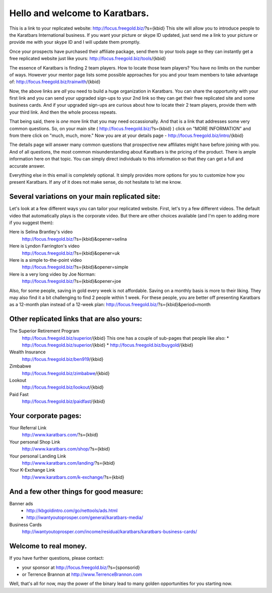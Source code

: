 ===============================
Hello and welcome to Karatbars.
===============================

This is a link to your replicated website:
http://focus.freegold.biz/?s={kbid}
This site will allow you to introduce people to the Karatbars
International business. If you want your picture or skype ID updated,
just send me a link to your picture or provide me with your skype ID
and I will update them promptly.

Once your prospects have purchased their affiliate package, send them
to your tools page so they can instantly get a free replicated website
just like yours:
http://focus.freegold.biz/tools/{kbid}

The essence of Karatbars is finding 2 team players. How to locate
those team players? You have no limits on the number of ways. However
your mentor page lists some possible approaches for you and your team
members to take advantage of:
http://focus.freegold.biz/trainwith/{kbid}

Now, the above links are *all* you need to build a huge organization in
Karatbars. You can share the opportunity with your first link and you
can send your upgraded sign-ups to your 2nd link so they can get their
free replicated site and some business cards. And if your upgraded
sign-ups are curious about how to locate their 2 team players, provide
them with your third link. And then the whole process repeats.

That being said, there is *one* more link that you may need
occassionally. And that is a link that addresses some very common
questions. So, on your main site ( http://focus.freegold.biz/?s={kbid}
) click on "MORE INFORMATION" and from there click on "much, much,
more." Now you are at your details page -
http://focus.freegold.biz/intro/{kbid}

The details page will answer many common questions that prospective
new affiliates might have before joining with you. And of all
questions, the most common misunderstanding about Karatbars is the
pricing of the product. There is ample information here on that topic.
You can simply direct individuals to this information so that they
can get a full and accurate answer.

Everything else in this email is completely optional. It simply
provides more options for you to customize how you present
Karatbars. If any of it does not make sense, do not hesitate to let me
know.


Several variations on your main replicated site:
------------------------------------------------

Let's look at a few different ways you can tailor your replicated
website. First, let's try a few different videos. The default video
that automatically plays is the corporate video. But there are other
choices available (and I'm open to adding more if you suggest them):

Here is Selina Brantley's video
    http://focus.freegold.biz/?s={kbid}&opener=selina

Here is Lyndon Farrington's video
    http://focus.freegold.biz/?s={kbid}&opener=uk

Here is a simple to-the-point video
    http://focus.freegold.biz/?s={kbid}&opener=simple

Here is a very long video by Joe Norman:
    http://focus.freegold.biz/?s={kbid}&opener=joe

Also, for some people, saving in gold every week is not
affordable. Saving on a monthly basis is more to their liking. They
may also find it a bit challenging to find 2 people within 1 week. For
these people, you are better off presenting Karatbars as a 12-month
plan instead of a 12-week plan:
http://focus.freegold.biz/?s={kbid}&period=month


Other replicated links that are also yours:
-------------------------------------------


The Superior Retirement Program
    http://focus.freegold.biz/superior/{kbid}
    This one has a couple of sub-pages that people like also:
    * http://focus.freegold.biz/superior/{kbid}
    * http://focus.freegold.biz/buygold/{kbid}

Wealth Insurance
    http://focus.freegold.biz/ben919/{kbid}

Zimbabwe
    http://focus.freegold.biz/zimbabwe/{kbid}

Lookout
    http://focus.freegold.biz/lookout/{kbid}

Paid Fast
    http://focus.freegold.biz/paidfast/{kbid}


Your corporate pages:
---------------------

Your Referral Link
    http://www.karatbars.com/?s={kbid}

Your personal Shop Link
    http://www.karatbars.com/shop/?s={kbid}

Your personal Landing Link
    http://www.karatbars.com/landing/?s={kbid}

Your K-Exchange Link
    http://www.karatbars.com/k-exchange/?s={kbid}


And a few other things for good measure:
----------------------------------------

Banner ads
    * http://kbgoldintro.com/go/nettools/ads.html

    * http://iwantyoutoprosper.com/general/karatbars-media/

Business Cards
    http://iwantyoutoprosper.com/income/residual/karatbars/karatbars-business-cards/


Welcome to real money.
----------------------

If you have further questions, please contact:

* your sponsor at http://focus.freegold.biz/?s={sponsorid}
* or Terrence Brannon at http://www.TerrenceBrannon.com

Well, that's all for now, may the power of the binary lead to many
golden opportunities for you starting now.
